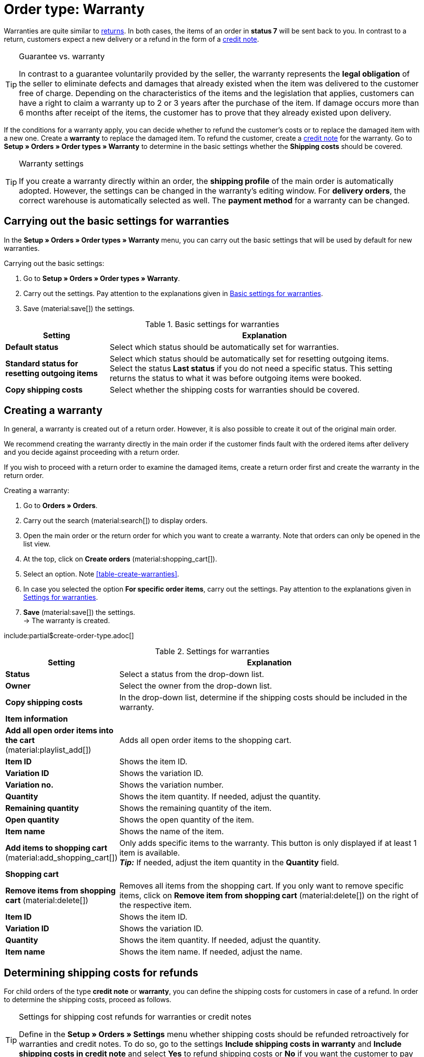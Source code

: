 = Order type: Warranty

:keywords: warranty, replacement, new delivery, refund
:author: team-order-core
:description: Learn how to create warranties with the order type warranty in order to send a new item to your customer or to refund the customer's costs. Moreover, find out how to determine the shipping costs for refunds.

Warranties are quite similar to xref:orders:order-type-return.adoc#[returns]. In both cases, the items of an order in *status 7* will be sent back to you. In contrast to a return, customers expect a new delivery or a refund in the form of a xref:orders:order-type-credit-note.adoc#[credit note].

[TIP]
.Guarantee vs. warranty
======
In contrast to a guarantee voluntarily provided by the seller, the warranty represents the *legal obligation* of the seller to eliminate defects and damages that already existed when the item was delivered to the customer free of charge. Depending on the characteristics of the items and the legislation that applies, customers can have a right to claim a warranty up to 2 or 3 years after the purchase of the item. If damage occurs more than 6 months after receipt of the items, the customer has to prove that they already existed upon delivery.
======

If the conditions for a warranty apply, you can decide whether to refund the customer’s costs or to replace the damaged item with a new one. Create a *warranty* to replace the damaged item. To refund the customer, create a xref:orders:order-type-credit-note.adoc#[credit note] for the warranty. Go to *Setup » Orders » Order types » Warranty* to determine in the basic settings whether the *Shipping costs* should be covered.

[TIP]
.Warranty settings
======
If you create a warranty directly within an order, the *shipping profile* of the main order is automatically adopted. However, the settings can be changed in the warranty’s editing window. For *delivery orders*, the correct warehouse is automatically selected as well. The *payment method* for a warranty can be changed.
======

== Carrying out the basic settings for warranties

In the *Setup » Orders » Order types » Warranty* menu, you can carry out the basic settings that will be used by default for new warranties.

[.instruction]
Carrying out the basic settings:

. Go to *Setup » Orders » Order types » Warranty*.
. Carry out the settings. Pay attention to the explanations given in <<table-general-settings-warranty>>.
. Save (material:save[]) the settings.

[[table-general-settings-warranty]]
.Basic settings for warranties
[cols="1,3"]
|===
|Setting |Explanation

| *Default status*
|Select which status should be automatically set for warranties.

| *Standard status for resetting outgoing items*
|Select which status should be automatically set for resetting outgoing items. +
Select the status *Last status* if you do not need a specific status. This setting returns the status to what it was before outgoing items were booked.

| *Copy shipping costs*
|Select whether the shipping costs for warranties should be covered.

|===


[#create-warranty]
== Creating a warranty

In general, a warranty is created out of a return order. However, it is also possible to create it out of the original main order.

We recommend creating the warranty directly in the main order if the customer finds fault with the ordered items after delivery and you decide against proceeding with a return order.

If you wish to proceed with a return order to examine the damaged items, create a return order first and create the warranty in the return order.

:ordertype: warranties

[.instruction]
Creating a warranty:

. Go to *Orders » Orders*.
. Carry out the search (material:search[]) to display orders.
. Open the main order or the return order for which you want to create a warranty. Note that orders can only be opened in the list view.
. At the top, click on *Create orders* (material:shopping_cart[]).
. Select an option. Note <<table-create-{ordertype}>>.
. In case you selected the option *For specific order items*, carry out the settings. Pay attention to the explanations given in <<table-create-warranty>>.
. *Save* (material:save[]) the settings. +
→ The warranty is created.

include:partial$create-order-type.adoc[]

[[table-create-warranty]]
.Settings for warranties
[cols="1,3"]
|===
|Setting |Explanation

| *Status*
|Select a status from the drop-down list.

| *Owner*
|Select the owner from the drop-down list.

| *Copy shipping costs*
|In the drop-down list, determine if the shipping costs should be included in the warranty.

2+^| *Item information*

| *Add all open order items into the cart* (material:playlist_add[])
|Adds all open order items to the shopping cart.

| *Item ID*
|Shows the item ID.

| *Variation ID*
|Shows the variation ID.

| *Variation no.*
|Shows the variation number.

| *Quantity*
|Shows the item quantity. If needed, adjust the quantity.

| *Remaining quantity*
|Shows the remaining quantity of the item.

| *Open quantity*
|Shows the open quantity of the item.

| *Item name*
|Shows the name of the item.

| *Add items to shopping cart* (material:add_shopping_cart[])
|Only adds specific items to the warranty. This button is only displayed if at least 1 item is available. +
*_Tip:_* If needed, adjust the item quantity in the *Quantity* field.

2+^| *Shopping cart*

| *Remove items from shopping cart* (material:delete[])
|Removes all items from the shopping cart. If you only want to remove specific items, click on *Remove item from shopping cart* (material:delete[]) on the right of the respective item.

| *Item ID*
|Shows the item ID.

| *Variation ID*
|Shows the variation ID.

| *Quantity*
|Shows the item quantity. If needed, adjust the quantity.

| *Item name*
|Shows the item name. If needed, adjust the name.

|===

[#determine-shipping-costs]
== Determining shipping costs for refunds

For child orders of the type *credit note* or *warranty*, you can define the shipping costs for customers in case of a refund. In order to determine the shipping costs, proceed as follows.

[TIP]
.Settings for shipping cost refunds for warranties or credit notes
======
Define in the *Setup » Orders » Settings* menu whether shipping costs should be refunded retroactively for warranties and credit notes. To do so, go to the settings *Include shipping costs in warranty* and *Include shipping costs in credit note* and select *Yes* to refund shipping costs or *No* if you want the customer to pay the shipping costs.
======

[.instruction]
Determining shipping costs for refunds:

. Go to *Orders » Orders*.
. Carry out the search (material:search[]) to display orders.
. Open the order for which you want to define the shipping costs. Note that orders can only be opened in the list view.
. Click on *Create orders* (material:shopping_cart[]) and select the option *Warranty or Credit note > For specific order items*. +
→ The child order of the type *Warranty* or *Credit note* opens.
. In the *Copy shipping costs* field of the item, select the option *Yes* in order to apply the shipping costs. +
→ The *Shipping cost in £* field becomes visible. +
*_Note:_* The shipping costs of the main order are preset.
. In case you want to adjust the amount of shipping costs that should be refunded for customers, enter another amount into the *Shipping costs in £* field.
. On the right, click on *Add items to shopping cart* (material:add_shopping_cart[]). +
→ The item is added to the shopping cart.
. *Save* (material:save[]) the settings. +
→ The shipping costs for the item’s refund are saved.

[#edit-warranty]
== Editing a warranty

Existing warranties are displayed in the overview. Open the warranty to enter an additional *price* if you decide to replace the damaged item by providing the customer with a similar but more expensive one. The quantities of the items included in the warranty can be changed here as well. Proceed as described below to edit a warranty.

[.instruction]
Editing a warranty:

. Go to *Orders » Orders*.
. At the top, click on *Filter* (material:tune[]).
. Select the option *Warranty* for the filter *Order type*.
. Click on *Search* (material:search[]). +
→ All warranties are listed.
. Click on the row of the warranty that you want to edit. Note that warranties can only be opened in the list view. +
→ The warranty is opened.
. In the *Order items* area, click on *Edit* (material:edit[]). +
→ The item view is opened and you can adjust the settings.
. *Save* (material:save[]) the settings.

[#finalise-warranty]
== Completing a warranty

In order to complete a warranty for which an additional charge is billed for the replacement, an invoice has to be created within the warranty. In case the customer agrees to a discount on the damaged item instead of proceeding with a return order, you have to create a credit note in the original main order.

Proceed as described below to complete a warranty by replacing items.

[.instruction]
Completing a warranty with a replacement:

. Go to *Orders » Orders*.
. Carry out the search (material:search[]) to display orders.
. On the right in the row of the warranty, click on the context menu (material:more_vert[]).
. Select *Create document* > *Invoice*. +
icon:map-signs[] *_Or:_* Open the warranty that you want to complete. Note that warranties can only be opened in the list view.
. Go to the *Documents* area.
. Click on *Create document* (material:add[]).
. Select the option *Invoice*. +
→ The window to create the invoice opens.
. Carry out the settings, if required.
. Click on *Create*. +
→ The invoice is generated.
. Then, click on *Book outgoing items* (material:input) in the toolbar at the top.
. If needed, change the date of outgoing items.
. Click on *Book*. +
→ Outgoing items are booked and the *Status* automatically changes to *[7] Outgoing items booked*.
. Then, go to the *Status and tags* area.
. Manually set the status of the warranty to status *[10] Warranty*.
. *Save* (material:save[]) the settings.

[TIP]
.Booking incoming payments for warranties
======
Generally, incoming payments for warranties only have to be booked it an additional charge has been negotiated with the customer. In this case, book the incoming payment after the customer has made it in the *Payment* area of the warranty.
======
